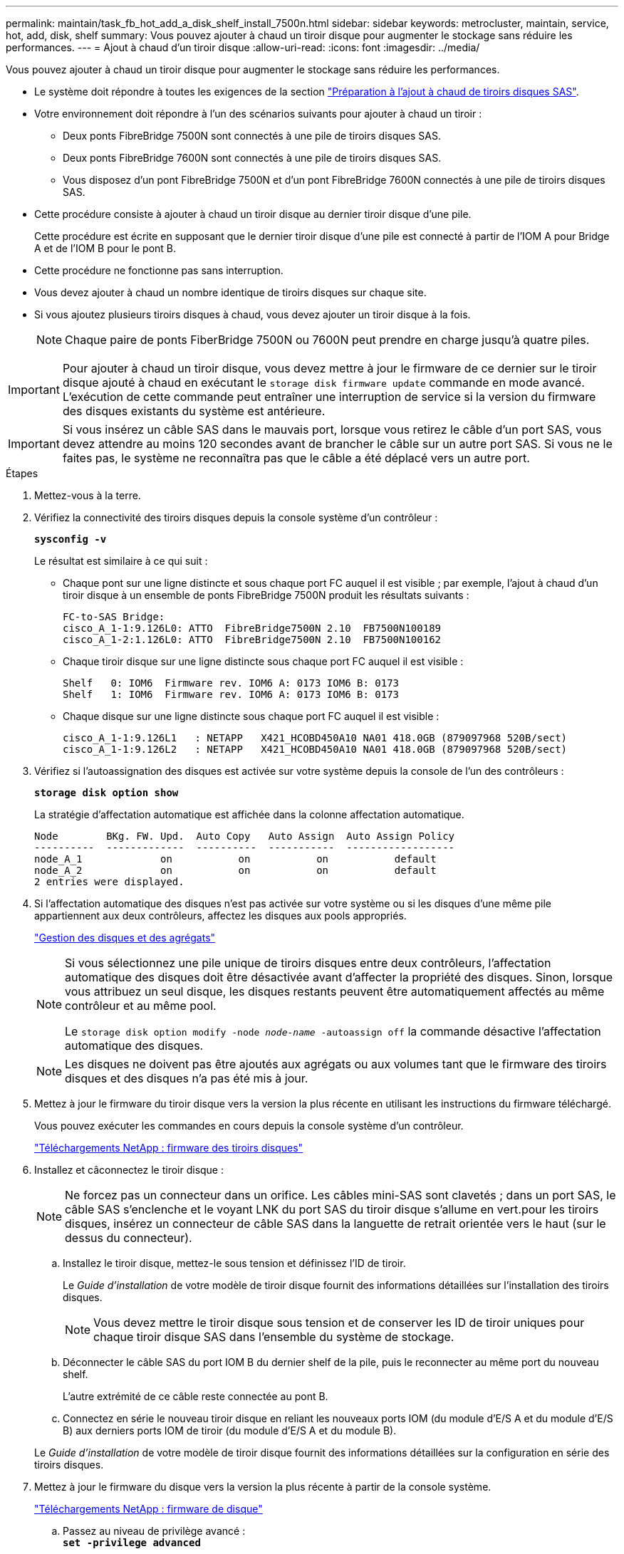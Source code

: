 ---
permalink: maintain/task_fb_hot_add_a_disk_shelf_install_7500n.html 
sidebar: sidebar 
keywords: metrocluster, maintain, service, hot, add, disk, shelf 
summary: Vous pouvez ajouter à chaud un tiroir disque pour augmenter le stockage sans réduire les performances. 
---
= Ajout à chaud d'un tiroir disque
:allow-uri-read: 
:icons: font
:imagesdir: ../media/


[role="lead"]
Vous pouvez ajouter à chaud un tiroir disque pour augmenter le stockage sans réduire les performances.

* Le système doit répondre à toutes les exigences de la section link:task_fb_hot_add_shelf_prepare_7500n.html["Préparation à l'ajout à chaud de tiroirs disques SAS"].
* Votre environnement doit répondre à l'un des scénarios suivants pour ajouter à chaud un tiroir :
+
** Deux ponts FibreBridge 7500N sont connectés à une pile de tiroirs disques SAS.
** Deux ponts FibreBridge 7600N sont connectés à une pile de tiroirs disques SAS.
** Vous disposez d'un pont FibreBridge 7500N et d'un pont FibreBridge 7600N connectés à une pile de tiroirs disques SAS.


* Cette procédure consiste à ajouter à chaud un tiroir disque au dernier tiroir disque d'une pile.
+
Cette procédure est écrite en supposant que le dernier tiroir disque d'une pile est connecté à partir de l'IOM A pour Bridge A et de l'IOM B pour le pont B.

* Cette procédure ne fonctionne pas sans interruption.
* Vous devez ajouter à chaud un nombre identique de tiroirs disques sur chaque site.
* Si vous ajoutez plusieurs tiroirs disques à chaud, vous devez ajouter un tiroir disque à la fois.
+

NOTE: Chaque paire de ponts FiberBridge 7500N ou 7600N peut prendre en charge jusqu'à quatre piles.




IMPORTANT: Pour ajouter à chaud un tiroir disque, vous devez mettre à jour le firmware de ce dernier sur le tiroir disque ajouté à chaud en exécutant le `storage disk firmware update` commande en mode avancé. L'exécution de cette commande peut entraîner une interruption de service si la version du firmware des disques existants du système est antérieure.


IMPORTANT: Si vous insérez un câble SAS dans le mauvais port, lorsque vous retirez le câble d'un port SAS, vous devez attendre au moins 120 secondes avant de brancher le câble sur un autre port SAS. Si vous ne le faites pas, le système ne reconnaîtra pas que le câble a été déplacé vers un autre port.

.Étapes
. Mettez-vous à la terre.
. Vérifiez la connectivité des tiroirs disques depuis la console système d'un contrôleur :
+
`*sysconfig -v*`

+
Le résultat est similaire à ce qui suit :

+
** Chaque pont sur une ligne distincte et sous chaque port FC auquel il est visible ; par exemple, l'ajout à chaud d'un tiroir disque à un ensemble de ponts FibreBridge 7500N produit les résultats suivants :
+
[listing]
----
FC-to-SAS Bridge:
cisco_A_1-1:9.126L0: ATTO  FibreBridge7500N 2.10  FB7500N100189
cisco_A_1-2:1.126L0: ATTO  FibreBridge7500N 2.10  FB7500N100162
----
** Chaque tiroir disque sur une ligne distincte sous chaque port FC auquel il est visible :
+
[listing]
----
Shelf   0: IOM6  Firmware rev. IOM6 A: 0173 IOM6 B: 0173
Shelf   1: IOM6  Firmware rev. IOM6 A: 0173 IOM6 B: 0173
----
** Chaque disque sur une ligne distincte sous chaque port FC auquel il est visible :
+
[listing]
----
cisco_A_1-1:9.126L1   : NETAPP   X421_HCOBD450A10 NA01 418.0GB (879097968 520B/sect)
cisco_A_1-1:9.126L2   : NETAPP   X421_HCOBD450A10 NA01 418.0GB (879097968 520B/sect)
----


. Vérifiez si l'autoassignation des disques est activée sur votre système depuis la console de l'un des contrôleurs :
+
`*storage disk option show*`

+
La stratégie d'affectation automatique est affichée dans la colonne affectation automatique.

+
[listing]
----

Node        BKg. FW. Upd.  Auto Copy   Auto Assign  Auto Assign Policy
----------  -------------  ----------  -----------  ------------------
node_A_1             on           on           on           default
node_A_2             on           on           on           default
2 entries were displayed.
----
. Si l'affectation automatique des disques n'est pas activée sur votre système ou si les disques d'une même pile appartiennent aux deux contrôleurs, affectez les disques aux pools appropriés.
+
https://docs.netapp.com/ontap-9/topic/com.netapp.doc.dot-cm-psmg/home.html["Gestion des disques et des agrégats"]

+
[NOTE]
====
Si vous sélectionnez une pile unique de tiroirs disques entre deux contrôleurs, l'affectation automatique des disques doit être désactivée avant d'affecter la propriété des disques. Sinon, lorsque vous attribuez un seul disque, les disques restants peuvent être automatiquement affectés au même contrôleur et au même pool.

Le `storage disk option modify -node _node-name_ -autoassign off` la commande désactive l'affectation automatique des disques.

====
+

NOTE: Les disques ne doivent pas être ajoutés aux agrégats ou aux volumes tant que le firmware des tiroirs disques et des disques n'a pas été mis à jour.

. Mettez à jour le firmware du tiroir disque vers la version la plus récente en utilisant les instructions du firmware téléchargé.
+
Vous pouvez exécuter les commandes en cours depuis la console système d'un contrôleur.

+
https://mysupport.netapp.com/site/downloads/firmware/disk-shelf-firmware["Téléchargements NetApp : firmware des tiroirs disques"]

. Installez et câconnectez le tiroir disque :
+

NOTE: Ne forcez pas un connecteur dans un orifice. Les câbles mini-SAS sont clavetés ; dans un port SAS, le câble SAS s'enclenche et le voyant LNK du port SAS du tiroir disque s'allume en vert.pour les tiroirs disques, insérez un connecteur de câble SAS dans la languette de retrait orientée vers le haut (sur le dessus du connecteur).

+
.. Installez le tiroir disque, mettez-le sous tension et définissez l'ID de tiroir.
+
Le _Guide d'installation_ de votre modèle de tiroir disque fournit des informations détaillées sur l'installation des tiroirs disques.

+

NOTE: Vous devez mettre le tiroir disque sous tension et de conserver les ID de tiroir uniques pour chaque tiroir disque SAS dans l'ensemble du système de stockage.

.. Déconnecter le câble SAS du port IOM B du dernier shelf de la pile, puis le reconnecter au même port du nouveau shelf.
+
L'autre extrémité de ce câble reste connectée au pont B.

.. Connectez en série le nouveau tiroir disque en reliant les nouveaux ports IOM (du module d'E/S A et du module d'E/S B) aux derniers ports IOM de tiroir (du module d'E/S A et du module B).


+
Le _Guide d'installation_ de votre modèle de tiroir disque fournit des informations détaillées sur la configuration en série des tiroirs disques.

. Mettez à jour le firmware du disque vers la version la plus récente à partir de la console système.
+
https://mysupport.netapp.com/site/downloads/firmware/disk-drive-firmware["Téléchargements NetApp : firmware de disque"]

+
.. Passez au niveau de privilège avancé : +
`*set -privilege advanced*`
+
Vous devez répondre avec `*y*` lorsque vous êtes invité à passer en mode avancé et à afficher l'invite du mode avancé (*>).

.. Mettez à jour le firmware du disque dur vers la version la plus récente à partir de la console système : +
`*storage disk firmware update*`
.. Revenir au niveau de privilège admin : +
`*set -privilege admin*`
.. Répétez les sous-étapes précédentes sur l'autre contrôleur.


. Vérifier le fonctionnement de la configuration MetroCluster dans ONTAP :
+
.. Vérifier si le système est multipathed :
+
`*node run -node _node-name_ sysconfig -a*`

.. Vérifier si les alertes d'intégrité des deux clusters sont disponibles : +
`*system health alert show*`
.. Vérifier la configuration MetroCluster et que le mode opérationnel est normal : +
`*metrocluster show*`
.. Effectuer une vérification MetroCluster : +
`*metrocluster check run*`
.. Afficher les résultats de la vérification MetroCluster :
+
`*metrocluster check show*`

.. Vérifier la présence d'alertes d'intégrité sur les commutateurs (le cas échéant) :
+
`*storage switch show*`

.. Exécutez Config Advisor.
+
https://mysupport.netapp.com/site/tools/tool-eula/activeiq-configadvisor["Téléchargement NetApp : Config Advisor"]

.. Une fois Config Advisor exécuté, vérifiez les résultats de l'outil et suivez les recommandations fournies dans la sortie pour résoudre tous les problèmes détectés.


. Si vous ajoutez plusieurs tiroirs disques à chaud, répétez les étapes précédentes pour chaque tiroir disque que vous ajoutez à chaud.

